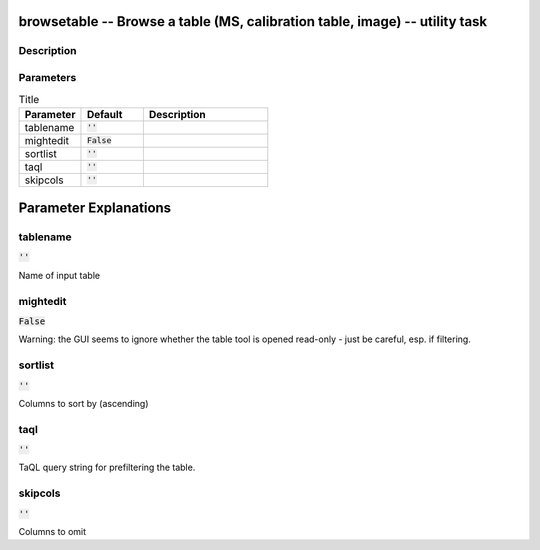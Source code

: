 browsetable -- Browse a table (MS, calibration table, image) -- utility task
=======================================

Description
---------------------------------------

  


Parameters
---------------------------------------

.. list-table:: Title
   :widths: 25 25 50 
   :header-rows: 1
   
   * - Parameter
     - Default
     - Description
   * - tablename
     - :code:`''`
     - 
   * - mightedit
     - :code:`False`
     - 
   * - sortlist
     - :code:`''`
     - 
   * - taql
     - :code:`''`
     - 
   * - skipcols
     - :code:`''`
     - 


Parameter Explanations
=======================================



tablename
---------------------------------------

:code:`''`

Name of input table


mightedit
---------------------------------------

:code:`False`

Warning: the GUI seems to ignore whether the table tool is opened read-only - just be careful, esp. if filtering.


sortlist
---------------------------------------

:code:`''`

Columns to sort by (ascending)


taql
---------------------------------------

:code:`''`

TaQL query string for prefiltering the table.


skipcols
---------------------------------------

:code:`''`

Columns to omit




